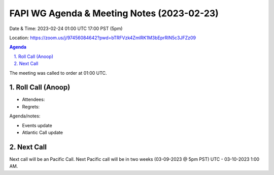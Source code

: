 ===========================================
FAPI WG Agenda & Meeting Notes (2023-02-23) 
===========================================
Date & Time: 2023-02-24 01:00 UTC 17:00 PST (5pm)

Location: https://zoom.us/j/97456084642?pwd=bTRFVzk4ZmlRK1M3bEprRlN5c3JFZz09 


.. sectnum:: 
   :suffix: .

.. contents:: Agenda

The meeting was called to order at 01:00 UTC. 

Roll Call (Anoop)
=====================
 
*  Attendees: 

* Regrets:    
   

Agenda/notes:

* Events update


* Atlantic Call update
 
 

Next Call
==============================
Next call will be an Pacific Call. 
Next Pacific call will be in two weeks (03-09-2023 @ 5pm PST) UTC - 03-10-2023 1:00 AM.